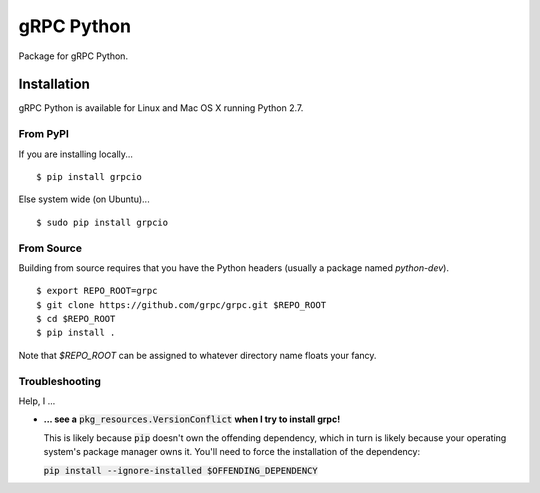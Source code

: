 gRPC Python
===========

Package for gRPC Python.

Installation
------------

gRPC Python is available for Linux and Mac OS X running Python 2.7.

From PyPI
~~~~~~~~~

If you are installing locally...

::

  $ pip install grpcio

Else system wide (on Ubuntu)...

::

  $ sudo pip install grpcio

From Source
~~~~~~~~~~~

Building from source requires that you have the Python headers (usually a
package named `python-dev`).

::

  $ export REPO_ROOT=grpc
  $ git clone https://github.com/grpc/grpc.git $REPO_ROOT
  $ cd $REPO_ROOT
  $ pip install .

Note that `$REPO_ROOT` can be assigned to whatever directory name floats your
fancy.

Troubleshooting
~~~~~~~~~~~~~~~

Help, I ...

* **... see a** :code:`pkg_resources.VersionConflict` **when I try to install
  grpc!**

  This is likely because :code:`pip` doesn't own the offending dependency,
  which in turn is likely because your operating system's package manager owns
  it. You'll need to force the installation of the dependency:

  :code:`pip install --ignore-installed $OFFENDING_DEPENDENCY`
